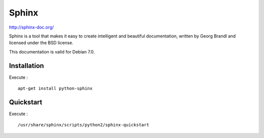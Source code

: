 Sphinx
======

http://sphinx-doc.org/

Sphinx is a tool that makes it easy to create intelligent and beautiful documentation, written by Georg Brandl and licensed under the BSD license.

This documentation is valid for Debian 7.0.

Installation
------------

Execute : ::

    apt-get install python-sphinx

Quickstart
----------

Execute : ::

    /usr/share/sphinx/scripts/python2/sphinx-quickstart

